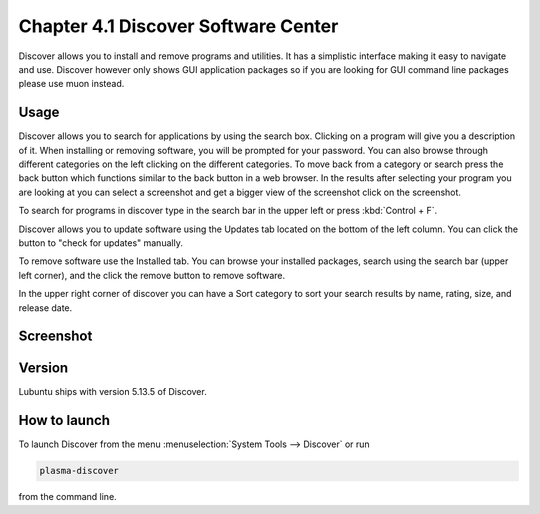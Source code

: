 Chapter 4.1 Discover Software Center
==========================================
Discover allows you to install and remove programs and utilities. It has a simplistic interface making it easy to navigate and use. Discover however only shows GUI application packages so if you are looking for GUI command line packages please use muon instead.

Usage
------
Discover allows you to search for applications by using the search box. Clicking on a program will give you a description of it. When installing or removing software, you will be prompted for your password. You can also browse through different categories on the left clicking on the different categories. To move back from a category or search press the back button which functions similar to the back button in a web browser. In the results after selecting your program you are looking at you can select a screenshot and get a bigger view of the screenshot click on the screenshot. 

To search for programs in discover type in the search bar in the upper left or press :kbd:`Control + F`.  

Discover allows you to update software using the Updates tab located on the bottom of the left column. You can click the button to "check for updates" manually.

To remove software use the Installed tab. You can browse your installed packages, search using the search bar (upper left corner), and the click the remove button to remove software.

In the upper right corner of discover you can have a Sort category to sort your search results by name, rating, size, and release date.  



Screenshot
----------

.. image:: discover_screen.png


Version
-------
Lubuntu ships with version 5.13.5 of Discover.

How to launch
-------------
To launch Discover from the menu :menuselection:`System Tools --> Discover` or run 

.. code:: 

   plasma-discover 
   
from the command line.

